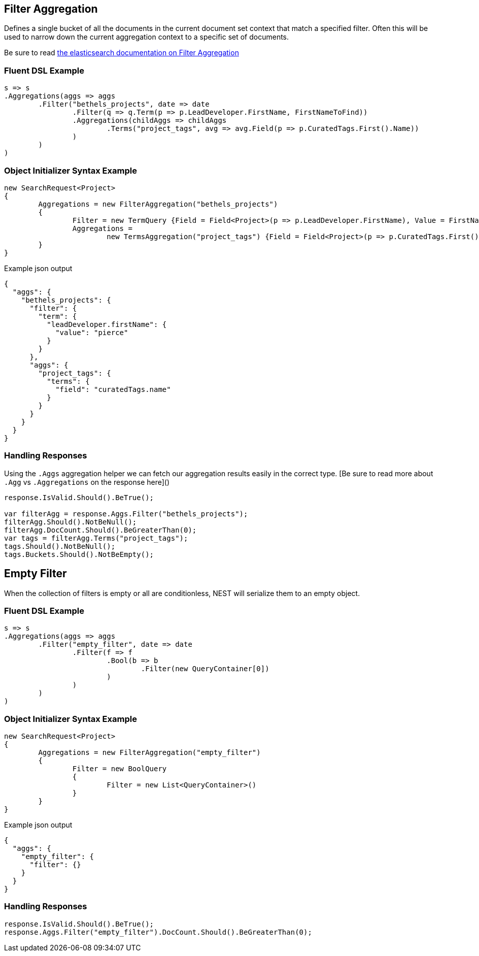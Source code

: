 :ref_current: https://www.elastic.co/guide/en/elasticsearch/reference/current

:github: https://github.com/elastic/elasticsearch-net

:imagesdir: ../../../images/

[[filter-aggregation]]
== Filter Aggregation

Defines a single bucket of all the documents in the current document set context that match a specified filter. 
Often this will be used to narrow down the current aggregation context to a specific set of documents.

Be sure to read {ref_current}/search-aggregations-bucket-filter-aggregation.html[the elasticsearch documentation on Filter Aggregation]

=== Fluent DSL Example

[source,csharp]
----
s => s
.Aggregations(aggs => aggs
	.Filter("bethels_projects", date => date
		.Filter(q => q.Term(p => p.LeadDeveloper.FirstName, FirstNameToFind))
		.Aggregations(childAggs => childAggs
			.Terms("project_tags", avg => avg.Field(p => p.CuratedTags.First().Name))
		)
	)
)
----

=== Object Initializer Syntax Example

[source,csharp]
----
new SearchRequest<Project>
{
	Aggregations = new FilterAggregation("bethels_projects")
	{
		Filter = new TermQuery {Field = Field<Project>(p => p.LeadDeveloper.FirstName), Value = FirstNameToFind},
		Aggregations =
			new TermsAggregation("project_tags") {Field = Field<Project>(p => p.CuratedTags.First().Name)}
	}
}
----

[source,javascript]
.Example json output
----
{
  "aggs": {
    "bethels_projects": {
      "filter": {
        "term": {
          "leadDeveloper.firstName": {
            "value": "pierce"
          }
        }
      },
      "aggs": {
        "project_tags": {
          "terms": {
            "field": "curatedTags.name"
          }
        }
      }
    }
  }
}
----

=== Handling Responses

Using the `.Aggs` aggregation helper we can fetch our aggregation results easily 
in the correct type. [Be sure to read more about `.Agg` vs `.Aggregations` on the response here]()

[source,csharp]
----
response.IsValid.Should().BeTrue();

var filterAgg = response.Aggs.Filter("bethels_projects");
filterAgg.Should().NotBeNull();
filterAgg.DocCount.Should().BeGreaterThan(0);
var tags = filterAgg.Terms("project_tags");
tags.Should().NotBeNull();
tags.Buckets.Should().NotBeEmpty();
----

[[empty-filter]]
[float]
== Empty Filter

When the collection of filters is empty or all are conditionless, NEST will serialize them
to an empty object.

=== Fluent DSL Example

[source,csharp]
----
s => s
.Aggregations(aggs => aggs
	.Filter("empty_filter", date => date
		.Filter(f => f
			.Bool(b => b
				.Filter(new QueryContainer[0])
			)
		)
	)
)
----

=== Object Initializer Syntax Example

[source,csharp]
----
new SearchRequest<Project>
{
	Aggregations = new FilterAggregation("empty_filter")
	{
		Filter = new BoolQuery
		{
			Filter = new List<QueryContainer>()
		}
	}
}
----

[source,javascript]
.Example json output
----
{
  "aggs": {
    "empty_filter": {
      "filter": {}
    }
  }
}
----

=== Handling Responses

[source,csharp]
----
response.IsValid.Should().BeTrue();
response.Aggs.Filter("empty_filter").DocCount.Should().BeGreaterThan(0);
----

